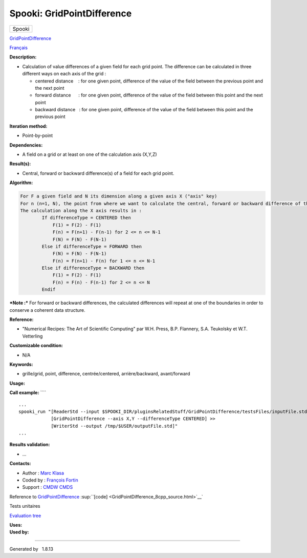 ===========================
Spooki: GridPointDifference
===========================

.. raw:: html

   <div id="top">

.. raw:: html

   <div id="titlearea">

+--------------------------------------------------------------------------+
| .. raw:: html                                                            |
|                                                                          |
|    <div id="projectname">                                                |
|                                                                          |
| Spooki                                                                   |
|                                                                          |
| .. raw:: html                                                            |
|                                                                          |
|    </div>                                                                |
+--------------------------------------------------------------------------+

.. raw:: html

   </div>

.. raw:: html

   <div id="main-nav">

.. raw:: html

   </div>

.. raw:: html

   <div id="MSearchSelectWindow"
   onmouseover="return searchBox.OnSearchSelectShow()"
   onmouseout="return searchBox.OnSearchSelectHide()"
   onkeydown="return searchBox.OnSearchSelectKey(event)">

.. raw:: html

   </div>

.. raw:: html

   <div id="MSearchResultsWindow">

.. raw:: html

   </div>

.. raw:: html

   </div>

.. raw:: html

   <div class="header">

.. raw:: html

   <div class="headertitle">

.. raw:: html

   <div class="title">

`GridPointDifference <classGridPointDifference.html>`__

.. raw:: html

   </div>

.. raw:: html

   </div>

.. raw:: html

   </div>

.. raw:: html

   <div class="contents">

.. raw:: html

   <div class="textblock">

`Français <../../spooki_french_doc/html/pluginGridPointDifference.html>`__

**Description:**

-  Calculation of value differences of a given field for each grid
   point. The difference can be calculated in three different ways on
   each axis of the grid :

   -  centered distance    : for one given point, difference of the
      value of the field between the previous point and the next point
   -  forward distance      : for one given point, difference of the
      value of the field between this point and the next point
   -  backward distance   : for one given point, difference of the value
      of the field between this point and the previous point

**Iteration method:**

-  Point-by-point

**Dependencies:**

-  A field on a grid or at least on one of the calculation axis (X,Y,Z)

**Result(s):**

-  Central, forward or backward difference(s) of a field for each grid
   point.

**Algorithm:**

.. code-block:: text

    For F a given field and N its dimension along a given axis X ("axis" key)
    For n (n=1, N), the point from where we want to calculate the central, forward or backward difference of the field F.
    The calculation along the X axis results in :
            If differenceType = CENTERED then
                F(1) = F(2) - F(1)
                F(n) = F(n+1) - F(n-1) for 2 <= n <= N-1
                F(N) = F(N) - F(N-1)
            Else if differenceType = FORWARD then
                F(N) = F(N) - F(N-1)
                F(n) = F(n+1) - F(n) for 1 <= n <= N-1
            Else if differenceType = BACKWARD then
                F(1) = F(2) - F(1)
                F(n) = F(n) - F(n-1) for 2 <= n <= N
            Endif

***Note :*** For forward or backward differences, the calculated
differences will repeat at one of the boundaries in order to conserve a
coherent data structure.

**Reference:**

-  "Numerical Recipes: The Art of Scientific Computing" par W.H. Press,
   B.P. Flannery, S.A. Teukolsky et W.T. Vetterling

**Customizable condition:**

-  N/A

**Keywords:**

-  grille/grid, point, difference, centrée/centered, arrière/backward,
   avant/forward

**Usage:**

**Call example:** ````

::

    ...
    spooki_run "[ReaderStd --input $SPOOKI_DIR/pluginsRelatedStuff/GridPointDifference/testsFiles/inputFile.std] >>
                [GridPointDifference --axis X,Y --differenceType CENTERED] >>
                [WriterStd --output /tmp/$USER/outputFile.std]"
    ...

**Results validation:**

-  ...

**Contacts:**

-  Author : `Marc Klasa <https://wiki.cmc.ec.gc.ca/wiki/User:Klasam>`__
-  Coded by : `François
   Fortin <https://wiki.cmc.ec.gc.ca/wiki/User:Fortinf>`__
-  Support : `CMDW <https://wiki.cmc.ec.gc.ca/wiki/CMDW>`__
   `CMDS <https://wiki.cmc.ec.gc.ca/wiki/CMDS>`__

Reference to `GridPointDifference <classGridPointDifference.html>`__
:sup:``[code] <GridPointDifference_8cpp_source.html>`__`

Tests unitaires

`Evaluation tree <GridPointDifference_graph.png>`__

| **Uses:**

| **Used by:**

.. raw:: html

   </div>

.. raw:: html

   </div>

--------------

Generated by  |doxygen| 1.8.13

.. |doxygen| image:: doxygen.png
   :class: footer
   :target: http://www.doxygen.org/index.html
